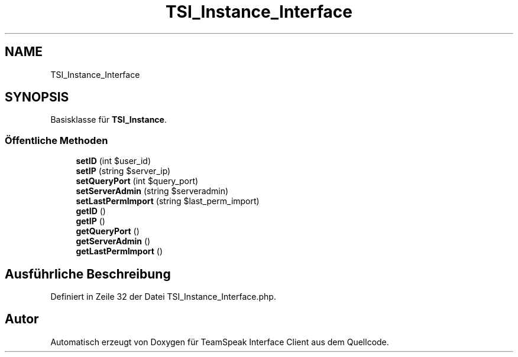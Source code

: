.TH "TSI_Instance_Interface" 3 "Die Okt 2 2018" "Version 1.0.4 Beta" "TeamSpeak Interface Client" \" -*- nroff -*-
.ad l
.nh
.SH NAME
TSI_Instance_Interface
.SH SYNOPSIS
.br
.PP
.PP
Basisklasse für \fBTSI_Instance\fP\&.
.SS "Öffentliche Methoden"

.in +1c
.ti -1c
.RI "\fBsetID\fP (int $user_id)"
.br
.ti -1c
.RI "\fBsetIP\fP (string $server_ip)"
.br
.ti -1c
.RI "\fBsetQueryPort\fP (int $query_port)"
.br
.ti -1c
.RI "\fBsetServerAdmin\fP (string $serveradmin)"
.br
.ti -1c
.RI "\fBsetLastPermImport\fP (string $last_perm_import)"
.br
.ti -1c
.RI "\fBgetID\fP ()"
.br
.ti -1c
.RI "\fBgetIP\fP ()"
.br
.ti -1c
.RI "\fBgetQueryPort\fP ()"
.br
.ti -1c
.RI "\fBgetServerAdmin\fP ()"
.br
.ti -1c
.RI "\fBgetLastPermImport\fP ()"
.br
.in -1c
.SH "Ausführliche Beschreibung"
.PP 
Definiert in Zeile 32 der Datei TSI_Instance_Interface\&.php\&.

.SH "Autor"
.PP 
Automatisch erzeugt von Doxygen für TeamSpeak Interface Client aus dem Quellcode\&.
